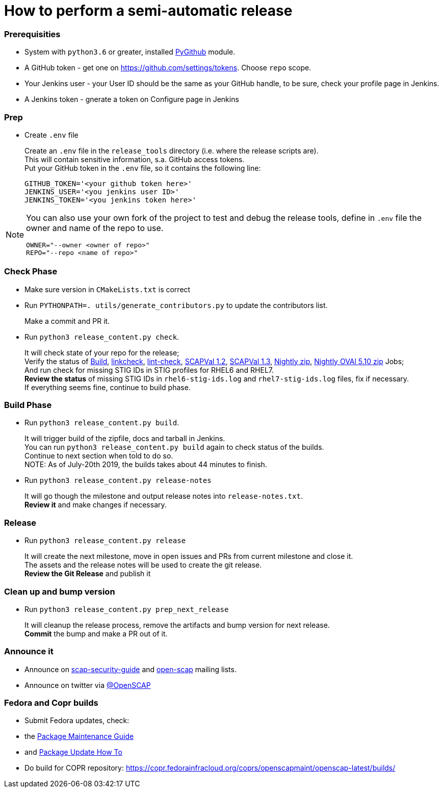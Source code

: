 = How to perform a semi-automatic release =

=== Prerequisities ===

* System with `python3.6` or greater, installed https://pypi.python.org/pypi/PyGithub/1.35[PyGithub] module.
* A GitHub token - get one on https://github.com/settings/tokens. Choose `repo` scope.
* Your Jenkins user - your User ID should be the same as your GitHub handle, to be sure, check your profile page in Jenkins.
* A Jenkins token - gnerate a token on Configure page in Jenkins

=== Prep ===

* Create `.env` file
+
Create an `.env` file in the `release_tools` directory (i.e. where the release scripts are). +
This will contain sensitive information, s.a. GitHub access tokens. +
Put your GitHub token in the `.env` file, so it contains the following line: +

   GITHUB_TOKEN='<your github token here>'
   JENKINS_USER='<you jenkins user ID>'
   JENKINS_TOKEN='<you jenkins token here>'

[NOTE]
====
You can also use your own fork of the project to test and debug the release tools, define in `.env` file the owner and name of the repo to use.

   OWNER="--owner <owner of repo>"
   REPO="--repo <name of repo>"

====

=== Check Phase ===

* Make sure version in `CMakeLists.txt` is correct
* Run `PYTHONPATH=. utils/generate_contributors.py` to update the contributors list.
+
Make a commit and PR it.
* Run `python3 release_content.py check`.
+
It will check state of your repo for the release; +
Verify the status of link:https://jenkins.complianceascode.io/job/scap-security-guide/[Build],
link:https://jenkins.complianceascode.io/job/scap-security-guide-linkchecker/[linkcheck],
link:https://jenkins.complianceascode.io/job/scap-security-guide-lint-checker/[lint-check],
link:https://jenkins.complianceascode.io/job/scap-security-guide-scapval-scap-1.2/[SCAPVal 1.2],
link:https://jenkins.complianceascode.io/job/scap-security-guide-scapval-scap-1.3/[SCAPVal 1.3],
link:https://jenkins.complianceascode.io/job/scap-security-guide-nightly-zip/[Nightly zip],
https://jenkins.complianceascode.io/job/scap-security-guide-nightly-oval510-zip/[Nightly OVAl 5.10 zip]
Jobs; +
And run check for missing STIG IDs in STIG profiles for RHEL6 and RHEL7. +
**Review the status** of missing STIG IDs in `rhel6-stig-ids.log` and `rhel7-stig-ids.log` files, fix if necessary. +
If everything seems fine, continue to build phase.

=== Build Phase ===

* Run `python3 release_content.py build`.
+
It will trigger build of the zipfile, docs and tarball in Jenkins. +
You can run `python3 release_content.py build` again to check status of the builds. +
Continue to next section when told to do so. +
NOTE: As of July-20th 2019, the builds takes about 44 minutes to finish.

* Run `python3 release_content.py release-notes`
+
It will go though the milestone and output release notes into `release-notes.txt`. +
**Review it** and make changes if necessary.

=== Release ===

* Run `python3 release_content.py release`
+
It will create the next milestone, move in open issues and PRs from current milestone and close it. +
The assets and the release notes will be used to create the git release. +
**Review the Git Release** and publish it

=== Clean up and bump version ===

* Run `python3 release_content.py prep_next_release`
+
It will cleanup the release process, remove the artifacts and bump version for next release. +
**Commit** the bump and make a PR out of it.

=== Announce it ===
* Announce on link:https://lists.fedorahosted.org/admin/lists/scap-security-guide.lists.fedorahosted.org/[scap-security-guide] and link:https://www.redhat.com/mailman/listinfo/open-scap-list[open-scap] mailing lists.
* Announce on twitter via link:https://twitter.com/openscap[@OpenSCAP]

=== Fedora and Copr builds ===
* Submit Fedora updates, check:
     * the link:https://fedoraproject.org/wiki/Package_maintenance_guide[Package Maintenance Guide]
     * and link:https://fedoraproject.org/wiki/Package_update_HOWTO[Package Update How To]
* Do build for COPR repository: https://copr.fedorainfracloud.org/coprs/openscapmaint/openscap-latest/builds/
